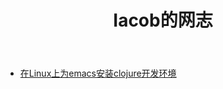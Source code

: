 
#+TITLE: Iacob的网志
#+STARTUP: showeverything
#+OPTIONS: toc:nil
#+AUTHOR:

 - [[./clojure.html][在Linux上为emacs安装clojure开发环境]]


